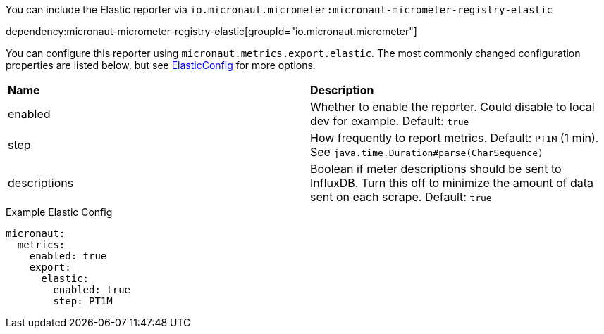 You can include the Elastic reporter via `io.micronaut.micrometer:micronaut-micrometer-registry-elastic`

dependency:micronaut-micrometer-registry-elastic[groupId="io.micronaut.micrometer"]

You can configure this reporter using `micronaut.metrics.export.elastic`.  The most commonly changed configuration properties are listed below, but see
https://github.com/micrometer-metrics/micrometer/blob/master/implementations/micrometer-registry-elastic/src/main/java/io/micrometer/elastic/ElasticConfig.java[ElasticConfig]
for more options.

|=======
|*Name* |*Description*
|enabled |Whether to enable the reporter. Could disable to local dev for example. Default: `true`
|step |How frequently to report metrics. Default: `PT1M` (1 min).  See `java.time.Duration#parse(CharSequence)`
|descriptions | Boolean if meter descriptions should be sent to InfluxDB. Turn this off to minimize the amount of data sent on each scrape. Default: `true`
|=======

.Example Elastic Config
[source,yml]
----
micronaut:
  metrics:
    enabled: true
    export:
      elastic:
        enabled: true
        step: PT1M
----
